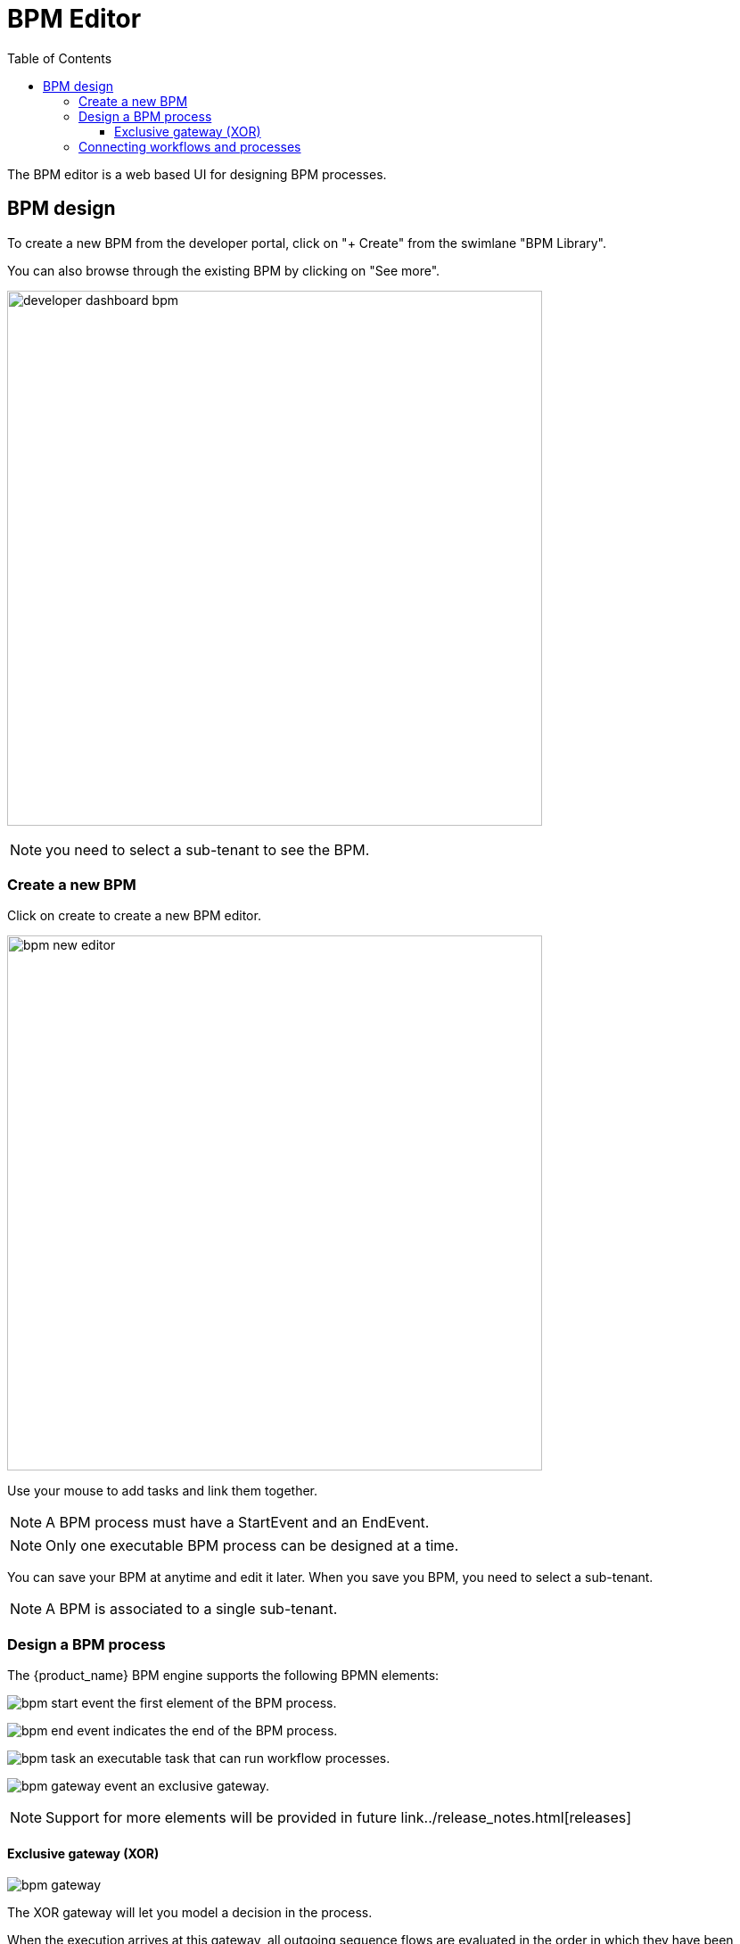 = BPM Editor
:doctype: book
:imagesdir: ./resources/
ifdef::env-github,env-browser[:outfilesuffix: .adoc]
:toc: left
:toclevels: 4 
:source-highlighter: pygments

The BPM editor is a web based UI for designing BPM processes.

== BPM design

To create a new BPM from the developer portal, click on "+ Create" from the swimlane "BPM Library". 

You can also browse through the existing BPM by clicking on "See more".

image:images/developer_dashboard_bpm.png[width=600px]


NOTE: you need to select a sub-tenant to see the BPM.

=== Create a new BPM

Click on create to create a new BPM editor.

image:images/bpm_new_editor.png[width=600px]

Use your mouse to add tasks and link them together.

NOTE: A BPM process must have a StartEvent and an EndEvent.

NOTE: Only one executable BPM process can be designed at a time. 

You can save your BPM at anytime and edit it later. When you save you BPM, you need to select a sub-tenant.

NOTE: A BPM is associated to a single sub-tenant.

=== Design a BPM process

The {product_name} BPM engine supports the following BPMN elements:

image:images/bpm_start_event.png[] the first element of the BPM process.

image:images/bpm_end_event.png[] indicates the end of the BPM process.

image:images/bpm_task.png[] an executable task that can run workflow processes.

image:images/bpm_gateway_event.png[] an exclusive gateway.

NOTE: Support for more elements will be provided in future link../release_notes{outfilesuffix}[releases]

==== Exclusive gateway (XOR)

image:images/bpm_gateway.png[]

The XOR gateway will let you model a decision in the process.

When the execution arrives at this gateway, all outgoing sequence flows are evaluated in the order in which they have been defined. 
The sequence flow which condition evaluates to ‘true’ is selected for continuing the process.



=== Connecting workflows and processes

Select an executable task to see the list of workflows (based on the sub-tenant selected), then select a process and provide it's input parameters.

image:images/bpm_edit.png[width=600px]

